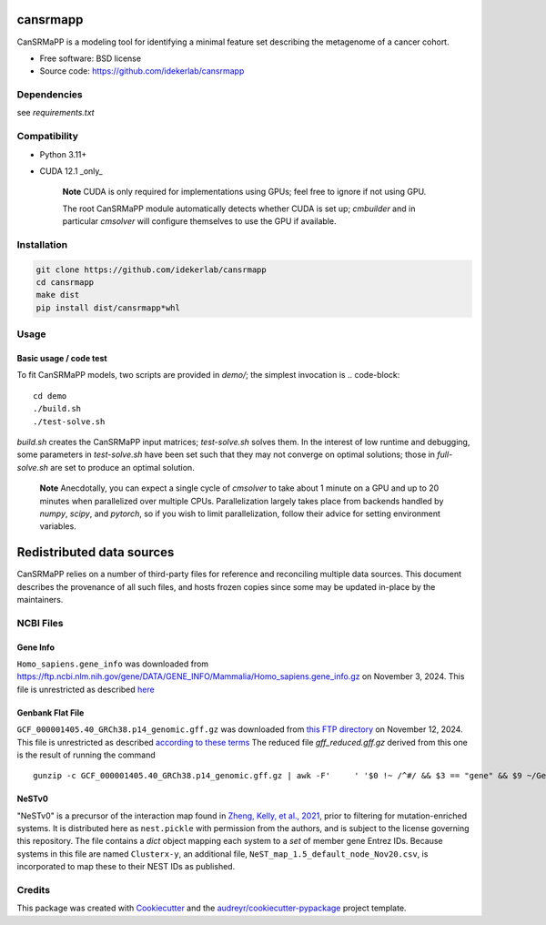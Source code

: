 =========
cansrmapp
=========


|a| |b| |c|

.. |a| image:: https://img.shields.io/pypi/v/cansrmapp.svg
        :target: https://pypi.python.org/pypi/cansrmapp

.. |b| image:: https://app.travis-ci.com/idekerlab/cansrmapp.svg
        :target: https://app.travis-ci.com/idekerlab/cansrmapp

.. |c| image:: https://readthedocs.org/projects/cansrmapp/badge/?version=latest
        :target: https://cansrmapp.readthedocs.io/en/latest/?badge=latest
        :alt: Documentation Status


CanSRMaPP is a modeling tool for identifying a minimal feature set describing the
metagenome of a cancer cohort.


* Free software: BSD license
* Source code: https://github.com/idekerlab/cansrmapp


Dependencies
------------

see `requirements.txt`


Compatibility
-------------

* Python 3.11+
* CUDA 12.1 _only_ 

   **Note**
   CUDA is only required for implementations using GPUs;
   feel free to ignore if not using GPU.

   The root CanSRMaPP module automatically detects whether CUDA is set up;
   `cmbuilder` and in particular `cmsolver` will configure themselves to use
   the GPU if available.

Installation
------------

.. code-block::

   git clone https://github.com/idekerlab/cansrmapp
   cd cansrmapp
   make dist
   pip install dist/cansrmapp*whl


Usage
----------

Basic usage / code test
~~~~~~~

To fit CanSRMaPP models, two scripts are provided in `demo/`; the simplest invocation is
.. code-block::

    cd demo
    ./build.sh
    ./test-solve.sh

`build.sh` creates the CanSRMaPP input matrices; `test-solve.sh` solves them. In the
interest of low runtime and debugging, some parameters in `test-solve.sh` have been
set such that they may not converge on optimal solutions; those in `full-solve.sh`
are set to produce an optimal solution.

   **Note**
   Anecdotally, you can expect a single cycle of `cmsolver` to take
   about 1 minute on a GPU and up to 20 minutes when parallelized
   over multiple CPUs. Parallelization largely takes place from
   backends handled by `numpy`, `scipy`, and `pytorch`, so if 
   you wish to limit parallelization, follow their advice for 
   setting environment variables.


=======
Redistributed data sources
=======

CanSRMaPP relies on a number of third-party files for reference and reconciling
multiple data sources. This document describes the provenance of all such files,
and hosts frozen copies since some may be updated in-place by the maintainers.

NCBI Files
-----------

Gene Info
~~~~~~~~~~~
``Homo_sapiens.gene_info`` was downloaded from
`<https://ftp.ncbi.nlm.nih.gov/gene/DATA/GENE_INFO/Mammalia/Homo_sapiens.gene_info.gz>`_ on
November 3, 2024. This file is unrestricted as described `here`_

.. _here: https://ftp.ncbi.nlm.nih.gov/README.ftp>

Genbank Flat File
~~~~~~~~~~~
``GCF_000001405.40_GRCh38.p14_genomic.gff.gz`` was downloaded from `this FTP directory`_ on November 12, 2024.
This file is unrestricted as described `according to these terms`_
The reduced file `gff_reduced.gff.gz` derived from this one is the result of running the command  ::
        gunzip -c GCF_000001405.40_GRCh38.p14_genomic.gff.gz | awk -F'     ' '$0 !~ /^#/ && $3 == "gene" && $9 ~/GeneID/ ' | gzip -c > gff_reduced.gff.gz

.. _this ftp directory: https://ftp.ncbi.nlm.nih.gov/genomes/refseq/vertebrate_mammalian/Homo_sapiens/latest_assembly_versions/GCF_000001405.40_GRCh38.p14/
.. _according to these terms: https://ftp.ncbi.nlm.nih.gov/README.ftp


NeSTv0
~~~~~~~~~

"NeSTv0" is a precursor of the interaction map found in
`Zheng, Kelly, et al., 2021`_, prior to filtering for mutation-enriched systems.
It is distributed here as ``nest.pickle`` with permission from the authors, and is 
subject to the license governing this repository. The file contains a `dict` object
mapping each system to a `set` of member gene Entrez IDs. Because systems in this
file are named ``Clusterx-y``, an additional file, ``NeST_map_1.5_default_node_Nov20.csv``,
is incorporated to map these to their NEST IDs as published. 

.. _Zheng, Kelly, et al., 2021: https://doi.org/10.1126/science.abf3067

 


Credits
-------

This package was created with Cookiecutter_ and the `audreyr/cookiecutter-pypackage`_ project template.

.. _Cookiecutter: https://github.com/audreyr/cookiecutter
.. _`audreyr/cookiecutter-pypackage`: https://github.com/audreyr/cookiecutter-pypackage


..      Run **make** command with no arguments to see other build/deploy options including creation of Docker image 

..      .. code-block::

..         make

..      Output:

..      .. code-block::

..         clean                remove all build, test, coverage and Python artifacts
..         clean-build          remove build artifacts
..         clean-pyc            remove Python file artifacts
..         clean-test           remove test and coverage artifacts
..         lint                 check style with flake8
..         test                 run tests quickly with the default Python
..         test-all             run tests on every Python version with tox
..         coverage             check code coverage quickly with the default Python
..         docs                 generate Sphinx HTML documentation, including API docs
..         servedocs            compile the docs watching for changes
..         testrelease          package and upload a TEST release
..         release              package and upload a release
..         dist                 builds source and wheel package
..         install              install the package to the active Python's site-packages
..         dockerbuild          build docker image and store in local repository
..         dockerpush           push image to dockerhub


..      For developers
..      -------------------------------------------

..      To deploy development versions of this package
..      ~~~~~~~~~~~~~~~~~~~~~~~~~~~~~~~~~~~~~~~~~~~~~~~~~~

..      Below are steps to make changes to this code base, deploy, and then run
..      against those changes.

..      #. Make changes

..         Modify code in this repo as desired

..      #. Build and deploy

..      .. code-block::

..          # From base directory of this repo cansrmapp
..          pip uninstall cansrmapp -y ; make clean dist; pip install dist/cansrmapp*whl



..      Needed files
..      ------------

..      **TODO:** Add description of needed files


..      Usage
..      -----

..      For information invoke :code:`cansrmappcmd.py -h`

..      **Example usage**

..      **TODO:** Add information about example usage

..      .. code-block::

..         cansrmappcmd.py # TODO Add other needed arguments here


..      Via Docker
..      ~~~~~~~~~~~~~~~~~~~~~~

..      **Example usage**

..      **TODO:** Add information about example usage


..      .. code-block::

..         Coming soon ...
